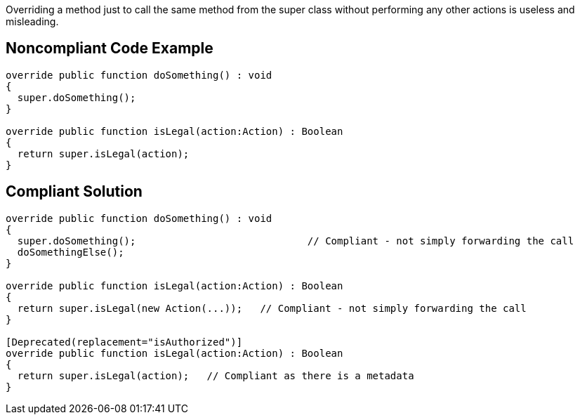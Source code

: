 Overriding a method just to call the same method from the super class without performing any other actions is useless and misleading.

== Noncompliant Code Example

----
override public function doSomething() : void
{ 
  super.doSomething(); 
}

override public function isLegal(action:Action) : Boolean 
{      
  return super.isLegal(action);
}
----

== Compliant Solution

----
override public function doSomething() : void
{ 
  super.doSomething();                             // Compliant - not simply forwarding the call
  doSomethingElse();
}

override public function isLegal(action:Action) : Boolean 
{      
  return super.isLegal(new Action(...));   // Compliant - not simply forwarding the call
}

[Deprecated(replacement="isAuthorized")]
override public function isLegal(action:Action) : Boolean 
{      
  return super.isLegal(action);   // Compliant as there is a metadata
}
----
